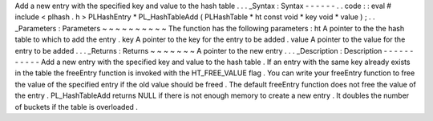 Add
a
new
entry
with
the
specified
key
and
value
to
the
hash
table
.
.
.
_Syntax
:
Syntax
-
-
-
-
-
-
.
.
code
:
:
eval
#
include
<
plhash
.
h
>
PLHashEntry
*
PL_HashTableAdd
(
PLHashTable
*
ht
const
void
*
key
void
*
value
)
;
.
.
_Parameters
:
Parameters
~
~
~
~
~
~
~
~
~
~
The
function
has
the
following
parameters
:
ht
A
pointer
to
the
the
hash
table
to
which
to
add
the
entry
.
key
A
pointer
to
the
key
for
the
entry
to
be
added
.
value
A
pointer
to
the
value
for
the
entry
to
be
added
.
.
.
_Returns
:
Returns
~
~
~
~
~
~
~
A
pointer
to
the
new
entry
.
.
.
_Description
:
Description
-
-
-
-
-
-
-
-
-
-
-
Add
a
new
entry
with
the
specified
key
and
value
to
the
hash
table
.
If
an
entry
with
the
same
key
already
exists
in
the
table
the
freeEntry
function
is
invoked
with
the
HT_FREE_VALUE
flag
.
You
can
write
your
freeEntry
function
to
free
the
value
of
the
specified
entry
if
the
old
value
should
be
freed
.
The
default
freeEntry
function
does
not
free
the
value
of
the
entry
.
PL_HashTableAdd
returns
NULL
if
there
is
not
enough
memory
to
create
a
new
entry
.
It
doubles
the
number
of
buckets
if
the
table
is
overloaded
.
